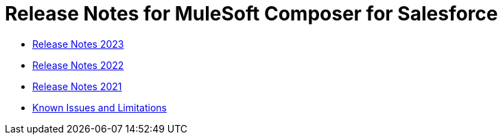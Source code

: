 = Release Notes for MuleSoft Composer for Salesforce


* xref:ms_composer_release_notes_2023.adoc[Release Notes 2023]
* xref:ms_composer_release_notes_2022.adoc[Release Notes 2022]
* xref:ms_composer_release_notes_2021.adoc[Release Notes 2021]
* xref:ms_composer_release_notes_ki.adoc[Known Issues and Limitations]
